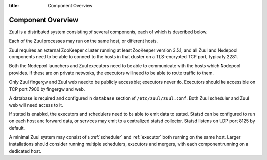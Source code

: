 :title: Component Overview

Component Overview
==================

.. _components:

Zuul is a distributed system consisting of several components, each of
which is described below.

.. graphviz::
   :align: center

   graph  {
      node [shape=box]
      Database [fontcolor=grey]
      Executor [href="#executor"]
      Finger [href="#finger-gateway"]
      Gerrit [fontcolor=grey]
      Merger [href="#merger"]
      Statsd [shape=ellipse fontcolor=grey]
      Scheduler [href="#scheduler"]
      Zookeeper [shape=ellipse]
      Nodepool
      GitHub [fontcolor=grey]
      Web [href="#web-server"]

      Executor -- Statsd
      Executor -- "Job Node"
      Web -- Database
      Web -- GitHub
      Web -- Zookeeper
      Web -- Executor
      Finger -- Executor

      Scheduler -- Database;
      Scheduler -- Gerrit;
      Scheduler -- Zookeeper;
      Zookeeper -- Executor;
      Zookeeper -- Finger;
      Zookeeper -- Merger
      Zookeeper -- Nodepool;
      Scheduler -- GitHub;
      Scheduler -- Statsd;
   }

.. contents::
   :depth: 1
   :local:
   :backlinks: none

Each of the Zuul processes may run on the same host, or different
hosts.

Zuul requires an external ZooKeeper cluster running at least ZooKeeper
version 3.5.1, and all Zuul and Nodepool components need to be able to
connect to the hosts in that cluster on a TLS-encrypted TCP port,
typically 2281.

Both the Nodepool launchers and Zuul executors need to be able to
communicate with the hosts which Nodepool provides.  If these are on
private networks, the executors will need to be able to route traffic
to them.

Only Zuul fingergw and Zuul web need to be publicly accessible;
executors never do. Executors should be accessible on TCP port 7900 by
fingergw and web.

A database is required and configured in ``database`` section of
``/etc/zuul/zuul.conf``. Both Zuul scheduler and Zuul web will need
access to it.

If statsd is enabled, the executors and schedulers need to be able to
emit data to statsd.  Statsd can be configured to run on each host and
forward data, or services may emit to a centralized statsd collector.
Statsd listens on UDP port 8125 by default.

A minimal Zuul system may consist of a :ref:`scheduler` and
:ref:`executor` both running on the same host.  Larger installations
should consider running multiple schedulers, executors and mergers,
with each component running on a dedicated host.
